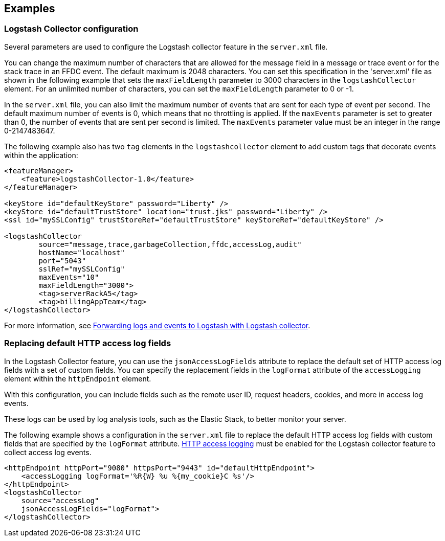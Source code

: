 == Examples

=== Logstash Collector configuration

Several parameters are used to configure the Logstash collector feature in the `server.xml` file.

You can change the maximum number of characters that are allowed for the message field in a message or trace event or for the stack trace in an FFDC event. The default maximum is 2048 characters. You can set this specification in the 'server.xml' file as shown in the following example that sets the `maxFieldLength` parameter to 3000 characters in the `logstashCollector` element. For an unlimited number of characters, you can set the `maxFieldLength` parameter to 0 or -1.

In the `server.xml` file, you can also limit the maximum number of events that are sent for each type of event per second. The default maximum number of events is 0, which means that no throttling is applied. If the `maxEvents` parameter is set to greater than 0, the number of events that are sent per second is limited. The `maxEvents` parameter value must be an integer in the range 0-2147483647.

The following example also has two `tag` elements in the `logstashcollector` element to add custom tags that decorate events within the application:

[source,xml]
----
<featureManager>
    <feature>logstashCollector-1.0</feature>
</featureManager>

<keyStore id="defaultKeyStore" password="Liberty" />
<keyStore id="defaultTrustStore" location="trust.jks" password="Liberty" />
<ssl id="mySSLConfig" trustStoreRef="defaultTrustStore" keyStoreRef="defaultKeyStore" />

<logstashCollector
	source="message,trace,garbageCollection,ffdc,accessLog,audit"
	hostName="localhost"
	port="5043"
	sslRef="mySSLConfig"
	maxEvents="10"
	maxFieldLength="3000">
	<tag>serverRackA5</tag>
	<tag>billingAppTeam</tag>
</logstashCollector>
----

For more information, see xref:ROOT:forwarding-logs-logstash.adoc[Forwarding logs and events to Logstash with Logstash collector].


=== Replacing default HTTP access log fields

In the Logstash Collector feature, you can use the `jsonAccessLogFields` attribute to replace the default set of HTTP access log fields with a set of custom fields. You can specify the replacement fields in the `logFormat` attribute of the `accessLogging` element within the `httpEndpoint` element.

With this configuration, you can include fields such as the remote user ID, request headers, cookies, and more in access log events.

These logs can be used by log analysis tools, such as the Elastic Stack, to better monitor your server.

The following example shows a configuration in the `server.xml` file to replace the default HTTP access log fields with custom fields that are specified by the `logFormat` attribute. xref:ROOT:access-logging.adoc[HTTP access logging] must be enabled for the Logstash collector feature to collect access log events.

[source,xml]
----
<httpEndpoint httpPort="9080" httpsPort="9443" id="defaultHttpEndpoint">
    <accessLogging logFormat='%R{W} %u %{my_cookie}C %s'/>
</httpEndpoint>
<logstashCollector
    source="accessLog"
    jsonAccessLogFields="logFormat">
</logstashCollector>
----
